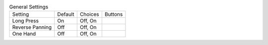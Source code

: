 .. table:: General Settings

  ====================  =======  ====================  =====================
  Setting               Default  Choices               Buttons
  --------------------  -------  --------------------  ---------------------
  Long Press            On       Off, On
  Reverse Panning       Off      Off, On
  One Hand              Off      Off, On
  ====================  =======  ====================  =====================

